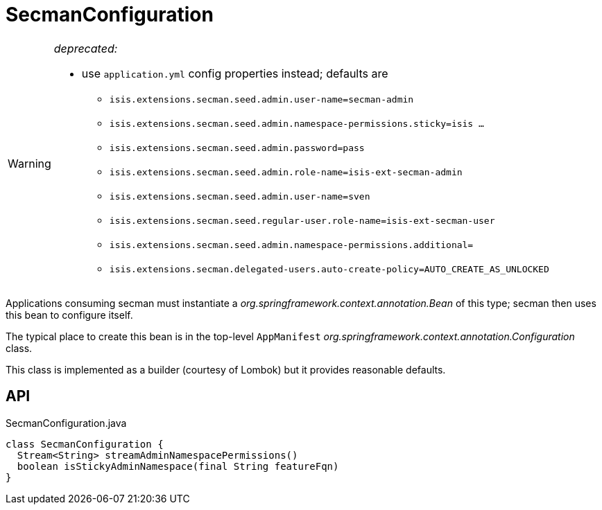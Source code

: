 = SecmanConfiguration
:Notice: Licensed to the Apache Software Foundation (ASF) under one or more contributor license agreements. See the NOTICE file distributed with this work for additional information regarding copyright ownership. The ASF licenses this file to you under the Apache License, Version 2.0 (the "License"); you may not use this file except in compliance with the License. You may obtain a copy of the License at. http://www.apache.org/licenses/LICENSE-2.0 . Unless required by applicable law or agreed to in writing, software distributed under the License is distributed on an "AS IS" BASIS, WITHOUT WARRANTIES OR  CONDITIONS OF ANY KIND, either express or implied. See the License for the specific language governing permissions and limitations under the License.

[WARNING]
====
[red]#_deprecated:_#

- use `application.yml` config properties instead; defaults are

* `isis.extensions.secman.seed.admin.user-name=secman-admin`
* `isis.extensions.secman.seed.admin.namespace-permissions.sticky=isis ...`
* `isis.extensions.secman.seed.admin.password=pass`
* `isis.extensions.secman.seed.admin.role-name=isis-ext-secman-admin`
* `isis.extensions.secman.seed.admin.user-name=sven`
* `isis.extensions.secman.seed.regular-user.role-name=isis-ext-secman-user`
* `isis.extensions.secman.seed.admin.namespace-permissions.additional=`
* `isis.extensions.secman.delegated-users.auto-create-policy=AUTO_CREATE_AS_UNLOCKED`
====

Applications consuming secman must instantiate a _org.springframework.context.annotation.Bean_ of this type; secman then uses this bean to configure itself.

The typical place to create this bean is in the top-level `AppManifest` _org.springframework.context.annotation.Configuration_ class.

This class is implemented as a builder (courtesy of Lombok) but it provides reasonable defaults.

== API

[source,java]
.SecmanConfiguration.java
----
class SecmanConfiguration {
  Stream<String> streamAdminNamespacePermissions()
  boolean isStickyAdminNamespace(final String featureFqn)
}
----

